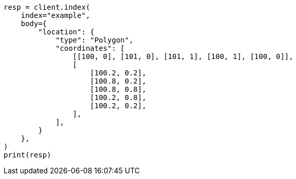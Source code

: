 // mapping/types/geo-shape.asciidoc:254

[source, python]
----
resp = client.index(
    index="example",
    body={
        "location": {
            "type": "Polygon",
            "coordinates": [
                [[100, 0], [101, 0], [101, 1], [100, 1], [100, 0]],
                [
                    [100.2, 0.2],
                    [100.8, 0.2],
                    [100.8, 0.8],
                    [100.2, 0.8],
                    [100.2, 0.2],
                ],
            ],
        }
    },
)
print(resp)
----